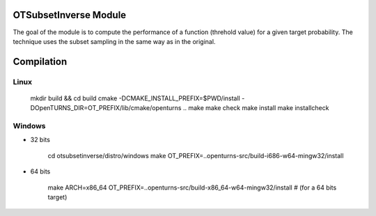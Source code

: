 
OTSubsetInverse Module
======================

The goal of the module is to compute the performance of a function (threhold value) for a given target probability. The technique uses the subset sampling in the same way as in the original.

Compilation
===========

Linux
-----

    mkdir build && cd build
    cmake -DCMAKE_INSTALL_PREFIX=$PWD/install \
    -DOpenTURNS_DIR=OT_PREFIX/lib/cmake/openturns ..
    make
    make check
    make install
    make installcheck

Windows
-------

- 32 bits

    cd otsubsetinverse/distro/windows
    make OT_PREFIX=..openturns-src/build-i686-w64-mingw32/install

- 64 bits

    make ARCH=x86_64 OT_PREFIX=..openturns-src/build-x86_64-w64-mingw32/install  # (for a 64 bits target)

